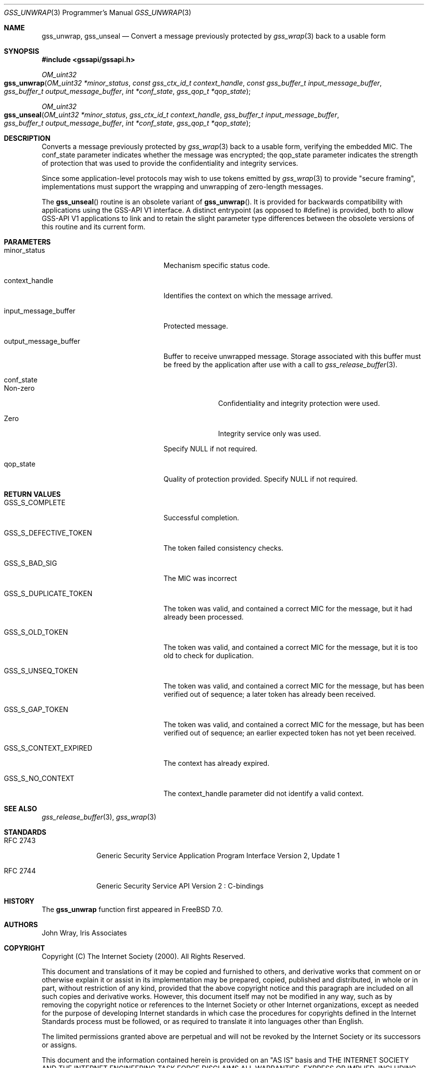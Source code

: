 .\" -*- nroff -*-
.\"
.\" Copyright (c) 2005 Doug Rabson
.\" All rights reserved.
.\"
.\" Redistribution and use in source and binary forms, with or without
.\" modification, are permitted provided that the following conditions
.\" are met:
.\" 1. Redistributions of source code must retain the above copyright
.\"    notice, this list of conditions and the following disclaimer.
.\" 2. Redistributions in binary form must reproduce the above copyright
.\"    notice, this list of conditions and the following disclaimer in the
.\"    documentation and/or other materials provided with the distribution.
.\"
.\" THIS SOFTWARE IS PROVIDED BY THE AUTHOR AND CONTRIBUTORS ``AS IS'' AND
.\" ANY EXPRESS OR IMPLIED WARRANTIES, INCLUDING, BUT NOT LIMITED TO, THE
.\" IMPLIED WARRANTIES OF MERCHANTABILITY AND FITNESS FOR A PARTICULAR PURPOSE
.\" ARE DISCLAIMED.  IN NO EVENT SHALL THE AUTHOR OR CONTRIBUTORS BE LIABLE
.\" FOR ANY DIRECT, INDIRECT, INCIDENTAL, SPECIAL, EXEMPLARY, OR CONSEQUENTIAL
.\" DAMAGES (INCLUDING, BUT NOT LIMITED TO, PROCUREMENT OF SUBSTITUTE GOODS
.\" OR SERVICES; LOSS OF USE, DATA, OR PROFITS; OR BUSINESS INTERRUPTION)
.\" HOWEVER CAUSED AND ON ANY THEORY OF LIABILITY, WHETHER IN CONTRACT, STRICT
.\" LIABILITY, OR TORT (INCLUDING NEGLIGENCE OR OTHERWISE) ARISING IN ANY WAY
.\" OUT OF THE USE OF THIS SOFTWARE, EVEN IF ADVISED OF THE POSSIBILITY OF
.\" SUCH DAMAGE.
.\"
.\"	$FreeBSD: stable/11/lib/libgssapi/gss_unwrap.3 276381 2014-12-29 21:52:32Z joel $
.\"
.\" The following commands are required for all man pages.
.Dd January 26, 2010
.Dt GSS_UNWRAP 3 PRM
.Os
.Sh NAME
.Nm gss_unwrap ,
.Nm gss_unseal
.Nd Convert a message previously protected by
.Xr gss_wrap 3
back to a usable form
.\" This next command is for sections 2 and 3 only.
.\" .Sh LIBRARY
.Sh SYNOPSIS
.In "gssapi/gssapi.h"
.Ft OM_uint32
.Fo gss_unwrap
.Fa "OM_uint32 *minor_status"
.Fa "const gss_ctx_id_t context_handle"
.Fa "const gss_buffer_t input_message_buffer"
.Fa "gss_buffer_t output_message_buffer"
.Fa "int *conf_state"
.Fa "gss_qop_t *qop_state"
.Fc
.Ft OM_uint32
.Fo gss_unseal
.Fa "OM_uint32 *minor_status"
.Fa "gss_ctx_id_t context_handle"
.Fa "gss_buffer_t input_message_buffer"
.Fa "gss_buffer_t output_message_buffer"
.Fa "int *conf_state"
.Fa "gss_qop_t *qop_state"
.Fc
.Sh DESCRIPTION
Converts a message previously protected by
.Xr gss_wrap 3
back to a usable form,
verifying the embedded MIC.
The
.Dv conf_state
parameter indicates whether the message was encrypted;
the
.Dv qop_state
parameter indicates the strength of protection that was used to provide the
confidentiality and integrity services.
.Pp
Since some application-level protocols may wish to use tokens emitted
by
.Xr gss_wrap 3
to provide "secure framing",
implementations must support the wrapping and unwrapping of
zero-length messages.
.Pp
The
.Fn gss_unseal
routine is an obsolete variant of
.Fn gss_unwrap .
It is
provided for backwards
compatibility with applications using the GSS-API V1 interface.
A distinct entrypoint (as opposed to #define) is provided,
both to allow GSS-API V1 applications to link
and to retain the slight parameter type differences between the
obsolete versions of this routine and its current form.
.Sh PARAMETERS
.Bl -tag -width ".It output_message_buffer"
.It minor_status
Mechanism specific status code.
.It context_handle
Identifies the context on which the message arrived.
.It input_message_buffer
Protected message.
.It output_message_buffer
Buffer to receive unwrapped message.
Storage associated with this buffer must
be freed by the application after use
with a call to
.Xr gss_release_buffer 3 .
.It conf_state
.Bl -tag -width "Non-zero"
.It Non-zero
Confidentiality and integrity protection were used.
.It Zero
Integrity service only was used.
.El
.Pp
Specify NULL if not required.
.It qop_state
Quality of protection provided. Specify NULL if not required.
.El
.Sh RETURN VALUES
.Bl -tag -width ".It GSS_S_CONTEXT_EXPIRED"
.It GSS_S_COMPLETE
Successful completion.
.It GSS_S_DEFECTIVE_TOKEN
The token failed consistency checks.
.It GSS_S_BAD_SIG
The MIC was incorrect
.It GSS_S_DUPLICATE_TOKEN
The token was valid, and contained a correct
MIC for the message, but it had already been
processed.
.It GSS_S_OLD_TOKEN
The token was valid, and contained a correct MIC
for the message, but it is too old to check for
duplication.
.It GSS_S_UNSEQ_TOKEN
The token was valid, and contained a correct MIC
for the message, but has been verified out of
sequence; a later token has already been
received.
.It GSS_S_GAP_TOKEN
The token was valid, and contained a correct MIC
for the message, but has been verified out of
sequence; an earlier expected token has not yet
been received.
.It GSS_S_CONTEXT_EXPIRED
The context has already expired.
.It GSS_S_NO_CONTEXT
The context_handle parameter did not identify a valid context.
.El
.Sh SEE ALSO
.Xr gss_release_buffer 3 ,
.Xr gss_wrap 3
.Sh STANDARDS
.Bl -tag -width ".It RFC 2743"
.It RFC 2743
Generic Security Service Application Program Interface Version 2, Update 1
.It RFC 2744
Generic Security Service API Version 2 : C-bindings
.El
.Sh HISTORY
The
.Nm
function first appeared in
.Fx 7.0 .
.Sh AUTHORS
John Wray, Iris Associates
.Sh COPYRIGHT
Copyright (C) The Internet Society (2000).  All Rights Reserved.
.Pp
This document and translations of it may be copied and furnished to
others, and derivative works that comment on or otherwise explain it
or assist in its implementation may be prepared, copied, published
and distributed, in whole or in part, without restriction of any
kind, provided that the above copyright notice and this paragraph are
included on all such copies and derivative works.  However, this
document itself may not be modified in any way, such as by removing
the copyright notice or references to the Internet Society or other
Internet organizations, except as needed for the purpose of
developing Internet standards in which case the procedures for
copyrights defined in the Internet Standards process must be
followed, or as required to translate it into languages other than
English.
.Pp
The limited permissions granted above are perpetual and will not be
revoked by the Internet Society or its successors or assigns.
.Pp
This document and the information contained herein is provided on an
"AS IS" basis and THE INTERNET SOCIETY AND THE INTERNET ENGINEERING
TASK FORCE DISCLAIMS ALL WARRANTIES, EXPRESS OR IMPLIED, INCLUDING
BUT NOT LIMITED TO ANY WARRANTY THAT THE USE OF THE INFORMATION
HEREIN WILL NOT INFRINGE ANY RIGHTS OR ANY IMPLIED WARRANTIES OF
MERCHANTABILITY OR FITNESS FOR A PARTICULAR PURPOSE.
